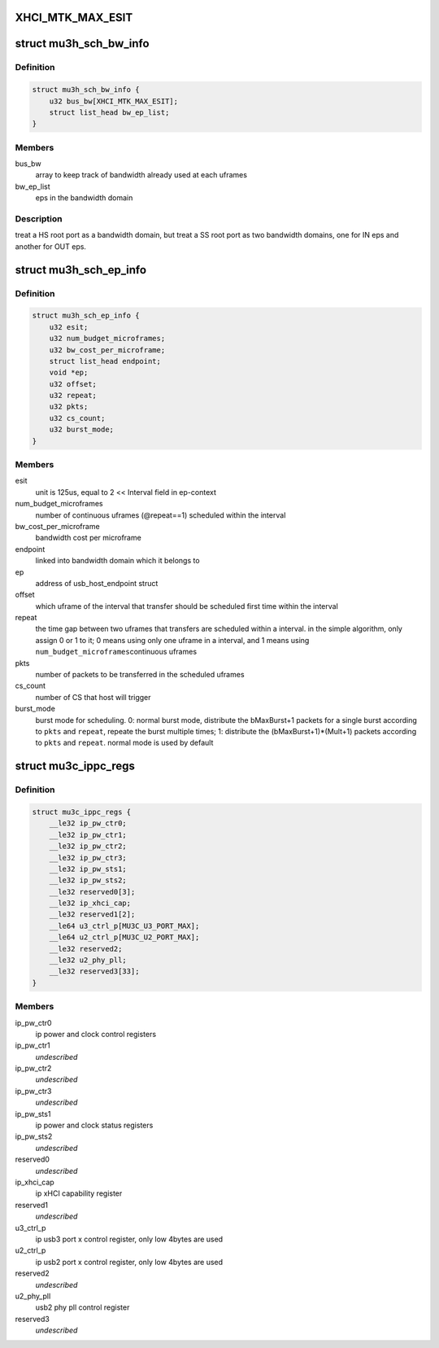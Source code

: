 .. -*- coding: utf-8; mode: rst -*-
.. src-file: drivers/usb/host/xhci-mtk.h

.. _`xhci_mtk_max_esit`:

XHCI_MTK_MAX_ESIT
=================

.. c:function::  XHCI_MTK_MAX_ESIT()

    if a synchromous ep's ESIT is larger than \ ``XHCI_MTK_MAX_ESIT``\ , round down to the limit value, that means allocating more bandwidth to it.

.. _`mu3h_sch_bw_info`:

struct mu3h_sch_bw_info
=======================

.. c:type:: struct mu3h_sch_bw_info

    schedule information for bandwidth domain

.. _`mu3h_sch_bw_info.definition`:

Definition
----------

.. code-block:: c

    struct mu3h_sch_bw_info {
        u32 bus_bw[XHCI_MTK_MAX_ESIT];
        struct list_head bw_ep_list;
    }

.. _`mu3h_sch_bw_info.members`:

Members
-------

bus_bw
    array to keep track of bandwidth already used at each uframes

bw_ep_list
    eps in the bandwidth domain

.. _`mu3h_sch_bw_info.description`:

Description
-----------

treat a HS root port as a bandwidth domain, but treat a SS root port as
two bandwidth domains, one for IN eps and another for OUT eps.

.. _`mu3h_sch_ep_info`:

struct mu3h_sch_ep_info
=======================

.. c:type:: struct mu3h_sch_ep_info

    schedule information for endpoint

.. _`mu3h_sch_ep_info.definition`:

Definition
----------

.. code-block:: c

    struct mu3h_sch_ep_info {
        u32 esit;
        u32 num_budget_microframes;
        u32 bw_cost_per_microframe;
        struct list_head endpoint;
        void *ep;
        u32 offset;
        u32 repeat;
        u32 pkts;
        u32 cs_count;
        u32 burst_mode;
    }

.. _`mu3h_sch_ep_info.members`:

Members
-------

esit
    unit is 125us, equal to 2 << Interval field in ep-context

num_budget_microframes
    number of continuous uframes
    (@repeat==1) scheduled within the interval

bw_cost_per_microframe
    bandwidth cost per microframe

endpoint
    linked into bandwidth domain which it belongs to

ep
    address of usb_host_endpoint struct

offset
    which uframe of the interval that transfer should be
    scheduled first time within the interval

repeat
    the time gap between two uframes that transfers are
    scheduled within a interval. in the simple algorithm, only
    assign 0 or 1 to it; 0 means using only one uframe in a
    interval, and 1 means using \ ``num_budget_microframes``\ 
    continuous uframes

pkts
    number of packets to be transferred in the scheduled uframes

cs_count
    number of CS that host will trigger

burst_mode
    burst mode for scheduling. 0: normal burst mode,
    distribute the bMaxBurst+1 packets for a single burst
    according to \ ``pkts``\  and \ ``repeat``\ , repeate the burst multiple
    times; 1: distribute the (bMaxBurst+1)\*(Mult+1) packets
    according to \ ``pkts``\  and \ ``repeat``\ . normal mode is used by
    default

.. _`mu3c_ippc_regs`:

struct mu3c_ippc_regs
=====================

.. c:type:: struct mu3c_ippc_regs

    MTK ssusb ip port control registers

.. _`mu3c_ippc_regs.definition`:

Definition
----------

.. code-block:: c

    struct mu3c_ippc_regs {
        __le32 ip_pw_ctr0;
        __le32 ip_pw_ctr1;
        __le32 ip_pw_ctr2;
        __le32 ip_pw_ctr3;
        __le32 ip_pw_sts1;
        __le32 ip_pw_sts2;
        __le32 reserved0[3];
        __le32 ip_xhci_cap;
        __le32 reserved1[2];
        __le64 u3_ctrl_p[MU3C_U3_PORT_MAX];
        __le64 u2_ctrl_p[MU3C_U2_PORT_MAX];
        __le32 reserved2;
        __le32 u2_phy_pll;
        __le32 reserved3[33];
    }

.. _`mu3c_ippc_regs.members`:

Members
-------

ip_pw_ctr0
    ip power and clock control registers

ip_pw_ctr1
    *undescribed*

ip_pw_ctr2
    *undescribed*

ip_pw_ctr3
    *undescribed*

ip_pw_sts1
    ip power and clock status registers

ip_pw_sts2
    *undescribed*

reserved0
    *undescribed*

ip_xhci_cap
    ip xHCI capability register

reserved1
    *undescribed*

u3_ctrl_p
    ip usb3 port x control register, only low 4bytes are used

u2_ctrl_p
    ip usb2 port x control register, only low 4bytes are used

reserved2
    *undescribed*

u2_phy_pll
    usb2 phy pll control register

reserved3
    *undescribed*

.. This file was automatic generated / don't edit.

